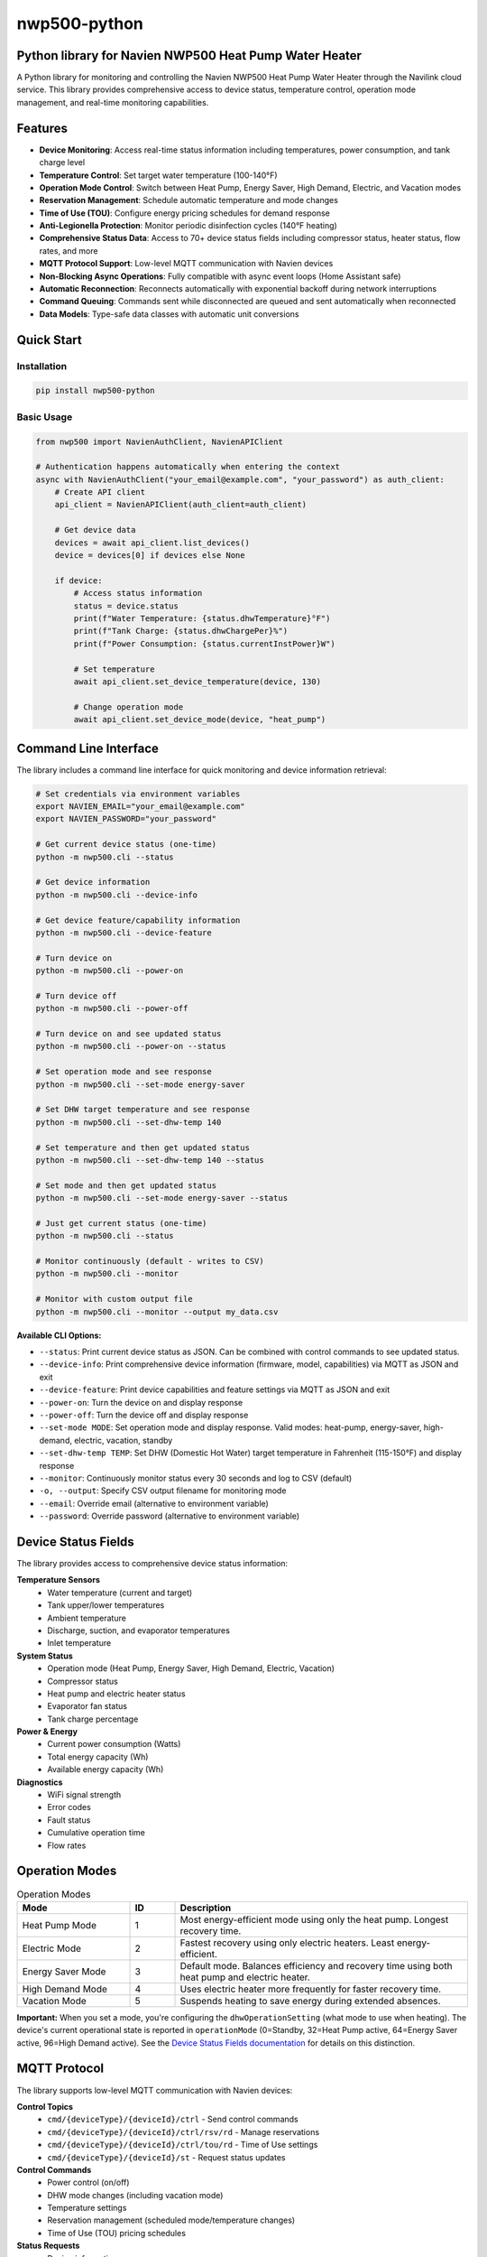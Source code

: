 =============
nwp500-python
=============

Python library for Navien NWP500 Heat Pump Water Heater
========================================================

A Python library for monitoring and controlling the Navien NWP500 Heat Pump Water Heater through the Navilink cloud service. This library provides comprehensive access to device status, temperature control, operation mode management, and real-time monitoring capabilities.

Features
========

* **Device Monitoring**: Access real-time status information including temperatures, power consumption, and tank charge level
* **Temperature Control**: Set target water temperature (100-140°F)
* **Operation Mode Control**: Switch between Heat Pump, Energy Saver, High Demand, Electric, and Vacation modes
* **Reservation Management**: Schedule automatic temperature and mode changes
* **Time of Use (TOU)**: Configure energy pricing schedules for demand response
* **Anti-Legionella Protection**: Monitor periodic disinfection cycles (140°F heating)
* **Comprehensive Status Data**: Access to 70+ device status fields including compressor status, heater status, flow rates, and more
* **MQTT Protocol Support**: Low-level MQTT communication with Navien devices
* **Non-Blocking Async Operations**: Fully compatible with async event loops (Home Assistant safe)
* **Automatic Reconnection**: Reconnects automatically with exponential backoff during network interruptions
* **Command Queuing**: Commands sent while disconnected are queued and sent automatically when reconnected
* **Data Models**: Type-safe data classes with automatic unit conversions

Quick Start
===========

Installation
------------

.. code-block:: bash

    pip install nwp500-python

Basic Usage
-----------

.. code-block:: python

    from nwp500 import NavienAuthClient, NavienAPIClient

    # Authentication happens automatically when entering the context
    async with NavienAuthClient("your_email@example.com", "your_password") as auth_client:
        # Create API client
        api_client = NavienAPIClient(auth_client=auth_client)
        
        # Get device data
        devices = await api_client.list_devices()
        device = devices[0] if devices else None
        
        if device:
            # Access status information
            status = device.status
            print(f"Water Temperature: {status.dhwTemperature}°F")
            print(f"Tank Charge: {status.dhwChargePer}%")
            print(f"Power Consumption: {status.currentInstPower}W")
            
            # Set temperature
            await api_client.set_device_temperature(device, 130)
            
            # Change operation mode
            await api_client.set_device_mode(device, "heat_pump")

Command Line Interface
======================

The library includes a command line interface for quick monitoring and device information retrieval:

.. code-block:: bash

    # Set credentials via environment variables
    export NAVIEN_EMAIL="your_email@example.com"
    export NAVIEN_PASSWORD="your_password"

    # Get current device status (one-time)
    python -m nwp500.cli --status

    # Get device information
    python -m nwp500.cli --device-info

    # Get device feature/capability information  
    python -m nwp500.cli --device-feature

    # Turn device on
    python -m nwp500.cli --power-on

    # Turn device off
    python -m nwp500.cli --power-off

    # Turn device on and see updated status
    python -m nwp500.cli --power-on --status

    # Set operation mode and see response
    python -m nwp500.cli --set-mode energy-saver

    # Set DHW target temperature and see response
    python -m nwp500.cli --set-dhw-temp 140

    # Set temperature and then get updated status
    python -m nwp500.cli --set-dhw-temp 140 --status

    # Set mode and then get updated status
    python -m nwp500.cli --set-mode energy-saver --status

    # Just get current status (one-time)
    python -m nwp500.cli --status

    # Monitor continuously (default - writes to CSV)
    python -m nwp500.cli --monitor

    # Monitor with custom output file
    python -m nwp500.cli --monitor --output my_data.csv

**Available CLI Options:**

* ``--status``: Print current device status as JSON. Can be combined with control commands to see updated status.
* ``--device-info``: Print comprehensive device information (firmware, model, capabilities) via MQTT as JSON and exit  
* ``--device-feature``: Print device capabilities and feature settings via MQTT as JSON and exit
* ``--power-on``: Turn the device on and display response
* ``--power-off``: Turn the device off and display response
* ``--set-mode MODE``: Set operation mode and display response. Valid modes: heat-pump, energy-saver, high-demand, electric, vacation, standby
* ``--set-dhw-temp TEMP``: Set DHW (Domestic Hot Water) target temperature in Fahrenheit (115-150°F) and display response
* ``--monitor``: Continuously monitor status every 30 seconds and log to CSV (default)
* ``-o, --output``: Specify CSV output filename for monitoring mode
* ``--email``: Override email (alternative to environment variable)
* ``--password``: Override password (alternative to environment variable)

Device Status Fields
====================

The library provides access to comprehensive device status information:

**Temperature Sensors**
    * Water temperature (current and target)
    * Tank upper/lower temperatures
    * Ambient temperature
    * Discharge, suction, and evaporator temperatures
    * Inlet temperature

**System Status**
    * Operation mode (Heat Pump, Energy Saver, High Demand, Electric, Vacation)
    * Compressor status
    * Heat pump and electric heater status
    * Evaporator fan status
    * Tank charge percentage

**Power & Energy**
    * Current power consumption (Watts)
    * Total energy capacity (Wh)
    * Available energy capacity (Wh)

**Diagnostics**
    * WiFi signal strength
    * Error codes
    * Fault status
    * Cumulative operation time
    * Flow rates

Operation Modes
===============

.. list-table:: Operation Modes
    :header-rows: 1
    :widths: 25 10 65

    * - Mode
      - ID
      - Description
    * - Heat Pump Mode
      - 1
      - Most energy-efficient mode using only the heat pump. Longest recovery time.
    * - Electric Mode
      - 2
      - Fastest recovery using only electric heaters. Least energy-efficient.
    * - Energy Saver Mode
      - 3
      - Default mode. Balances efficiency and recovery time using both heat pump and electric heater.
    * - High Demand Mode
      - 4
      - Uses electric heater more frequently for faster recovery time.
    * - Vacation Mode
      - 5
      - Suspends heating to save energy during extended absences.

**Important:** When you set a mode, you're configuring the ``dhwOperationSetting`` (what mode to use when heating). The device's current operational state is reported in ``operationMode`` (0=Standby, 32=Heat Pump active, 64=Energy Saver active, 96=High Demand active). See the `Device Status Fields documentation <docs/DEVICE_STATUS_FIELDS.rst>`_ for details on this distinction.

MQTT Protocol
=============

The library supports low-level MQTT communication with Navien devices:

**Control Topics**
    * ``cmd/{deviceType}/{deviceId}/ctrl`` - Send control commands
    * ``cmd/{deviceType}/{deviceId}/ctrl/rsv/rd`` - Manage reservations
    * ``cmd/{deviceType}/{deviceId}/ctrl/tou/rd`` - Time of Use settings
    * ``cmd/{deviceType}/{deviceId}/st`` - Request status updates

**Control Commands**
    * Power control (on/off)
    * DHW mode changes (including vacation mode)
    * Temperature settings
    * Reservation management (scheduled mode/temperature changes)
    * Time of Use (TOU) pricing schedules

**Status Requests**
    * Device information
    * General device status
    * Energy usage queries
    * Reservation information
    * TOU settings

See the full `MQTT Protocol Documentation`_ for detailed message formats.

Documentation
=============

Comprehensive documentation is available in the ``docs/`` directory:

* `Device Status Fields`_ - Complete field reference with units and conversions
* `Device Feature Fields`_ - Device capabilities and firmware information reference
* `MQTT Messages`_ - MQTT protocol documentation
* `MQTT Client`_ - MQTT client usage guide
* `Authentication`_ - Authentication module documentation

.. _MQTT Protocol Documentation: docs/MQTT_MESSAGES.rst
.. _Device Status Fields: docs/DEVICE_STATUS_FIELDS.rst
.. _Device Feature Fields: docs/DEVICE_FEATURE_FIELDS.rst
.. _MQTT Messages: docs/MQTT_MESSAGES.rst
.. _MQTT Client: docs/MQTT_CLIENT.rst
.. _Authentication: docs/AUTHENTICATION.rst

Data Models
===========

The library includes type-safe data models with automatic unit conversions:

* **DeviceStatus**: Complete device status with 70+ fields
* **DeviceFeature**: Device capabilities, firmware versions, and configuration limits
* **OperationMode**: Enumeration of available operation modes
* **TemperatureUnit**: Celsius/Fahrenheit handling
* **MqttRequest/MqttCommand**: MQTT message structures

Temperature conversions are handled automatically:
    * DHW temperatures: ``raw_value + 20`` (°F)
    * Heat pump temperatures: ``raw_value / 10.0`` (°F)
    * Ambient temperature: ``(raw_value * 9/5) + 32`` (°F)

Requirements
============

* Python 3.9+
* aiohttp >= 3.8.0
* websockets >= 10.0
* cryptography >= 3.4.0
* pydantic >= 2.0.0
* awsiotsdk >= 1.21.0

Development
===========
To set up a development environment, clone the repository and install the required dependencies:

.. code-block:: bash

    # Clone the repository
    git clone https://github.com/eman/nwp500-python.git
    cd nwp500-python

    # Install in development mode
    pip install -e .

    # Run tests
    pytest

**Linting and CI Consistency**

To ensure your local linting matches CI exactly:

.. code-block:: bash

    # Install tox (recommended)
    pip install tox

    # Run linting exactly as CI does
    tox -e lint

    # Auto-fix and format
    tox -e format

For detailed linting setup instructions, see `LINTING_SETUP.md <LINTING_SETUP.md>`_.

For comprehensive development guide, see `DEVELOPMENT.md <DEVELOPMENT.md>`_.

License
=======

This project is licensed under the MIT License - see the `LICENSE.txt <LICENSE.txt>`_ file for details.

Author
======

Emmanuel Levijarvi <emansl@gmail.com>

Acknowledgments
===============

This project has been set up using PyScaffold 4.6. For details and usage
information on PyScaffold see https://pyscaffold.org/.
